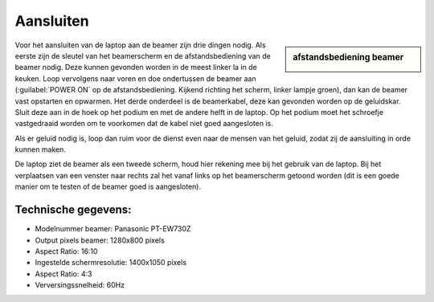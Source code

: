 Aansluiten
==========

.. sidebar:: afstandsbediening beamer

  .. image:: /images/afstandsbediening-beamer.jpg

Voor het aansluiten van de laptop aan de beamer zijn drie dingen nodig. Als
eerste zijn de sleutel van het beamerscherm en de afstandsbediening van de
beamer nodig. Deze kunnen gevonden worden in de meest linker la in de keuken.
Loop vervolgens naar voren en doe ondertussen de beamer aan (:guilabel:`POWER ON`
op de afstandsbediening. Kijkend richting het scherm, linker lampje groen), dan
kan de beamer vast opstarten en opwarmen. Het derde onderdeel is de beamerkabel,
deze kan gevonden worden op de geluidskar. Sluit deze aan in de hoek op het
podium en met de andere helft in de laptop. Op het podium moet het schroefje
vastgedraaid worden om te voorkomen dat de kabel niet goed aangesloten is.

Als er geluid nodig is, loop dan ruim voor de dienst even naar de mensen van
het geluid, zodat zij de aansluiting in orde kunnen maken.

De laptop ziet de beamer als een tweede scherm, houd hier rekening mee bij het
gebruik van de laptop. Bij het verplaatsen van een venster naar rechts zal het
vanaf links op het beamerscherm getoond worden (dit is een goede manier om te
testen of de beamer goed is aangesloten).

.. image:: ../images/beamer-tov-laptop.png

Technische gegevens:
--------------------
- Modelnummer beamer: Panasonic PT-EW730Z
- Output pixels beamer: 1280x800 pixels
- Aspect Ratio: 16:10
- Ingestelde schermresolutie: 1400x1050 pixels
- Aspect Ratio: 4:3
- Verversingssnelheid: 60Hz
